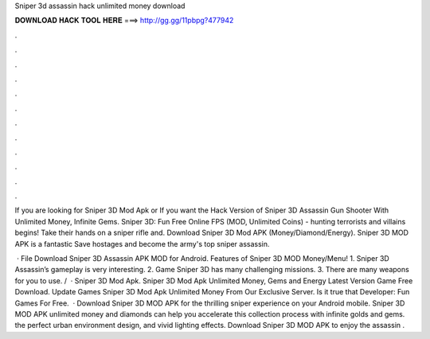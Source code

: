 Sniper 3d assassin hack unlimited money download



𝐃𝐎𝐖𝐍𝐋𝐎𝐀𝐃 𝐇𝐀𝐂𝐊 𝐓𝐎𝐎𝐋 𝐇𝐄𝐑𝐄 ===> http://gg.gg/11pbpg?477942



.



.



.



.



.



.



.



.



.



.



.



.

If you are looking for Sniper 3D Mod Apk or If you want the Hack Version of Sniper 3D Assassin Gun Shooter With Unlimited Money, Infinite Gems. Sniper 3D: Fun Free Online FPS (MOD, Unlimited Coins) - hunting terrorists and villains begins! Take their hands on a sniper rifle and. Download Sniper 3D Mod APK (Money/Diamond/Energy). Sniper 3D MOD APK is a fantastic Save hostages and become the army's top sniper assassin.

 · File Download Sniper 3D Assassin APK MOD for Android. Features of Sniper 3D MOD Money/Menu! 1. Sniper 3D Assassin’s gameplay is very interesting. 2. Game Sniper 3D has many challenging missions. 3. There are many weapons for you to use. /  · Sniper 3D Mod Apk. Sniper 3D Mod Apk Unlimited Money, Gems and Energy Latest Version Game Free Download. Update Games Sniper 3D Mod Apk Unlimited Money From Our Exclusive Server. Is it true that Developer: Fun Games For Free.  · Download Sniper 3D MOD APK for the thrilling sniper experience on your Android mobile. Sniper 3D MOD APK unlimited money and diamonds can help you accelerate this collection process with infinite golds and gems. the perfect urban environment design, and vivid lighting effects. Download Sniper 3D MOD APK to enjoy the assassin .
